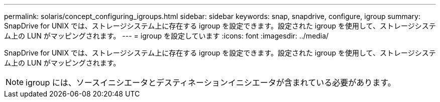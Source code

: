 ---
permalink: solaris/concept_configuring_igroups.html 
sidebar: sidebar 
keywords: snap, snapdrive, configure, igroup 
summary: SnapDrive for UNIX では、ストレージシステム上に存在する igroup を設定できます。設定された igroup を使用して、ストレージシステム上の LUN がマッピングされます。 
---
= igroup を設定しています
:icons: font
:imagesdir: ../media/


[role="lead"]
SnapDrive for UNIX では、ストレージシステム上に存在する igroup を設定できます。設定された igroup を使用して、ストレージシステム上の LUN がマッピングされます。


NOTE: igroup には、ソースイニシエータとデスティネーションイニシエータが含まれている必要があります。
